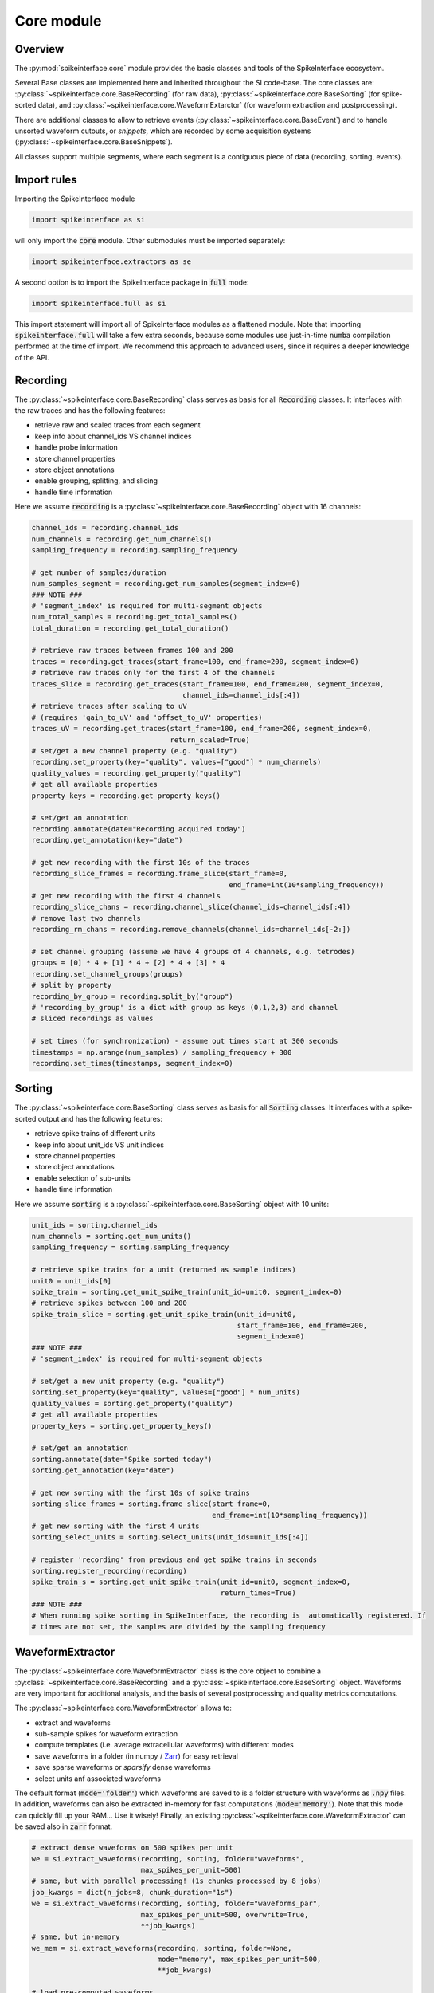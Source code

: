 Core module
===========

Overview
--------

The :py:mod:`spikeinterface.core` module provides the basic classes and tools of the SpikeInterface ecosystem.

Several Base classes are implemented here and inherited throughout the SI code-base.
The core classes are: :py:class:`~spikeinterface.core.BaseRecording` (for raw data), 
:py:class:`~spikeinterface.core.BaseSorting` (for spike-sorted data), and 
:py:class:`~spikeinterface.core.WaveformExtarctor` (for waveform extraction and postprocessing).

There are additional classes to allow to retrieve events (:py:class:`~spikeinterface.core.BaseEvent`) and to 
handle unsorted waveform cutouts, or *snippets*, which are recorded by some acquisition systems 
(:py:class:`~spikeinterface.core.BaseSnippets`).

All classes support multiple segments, where each segment is a contiguous piece of data (recording, sorting, events).


Import rules
------------

Importing the SpikeInterface module

.. code-block:: python

    import spikeinterface as si

will only import the :code:`core` module. Other submodules must be imported separately:

.. code-block:: python

    import spikeinterface.extractors as se

A second option is to import the SpikeInterface package in :code:`full` mode:

.. code-block:: python

    import spikeinterface.full as si

This import statement will import all of SpikeInterface modules as a flattened module.
Note that importing :code:`spikeinterface.full` will take a few extra seconds, because some modules use 
just-in-time :code:`numba` compilation performed at the time of import.
We recommend this approach to advanced users, since it requires a deeper knowledge of the API.



Recording
---------

The :py:class:`~spikeinterface.core.BaseRecording` class serves as basis for all
:code:`Recording` classes.
It interfaces with the raw traces and has the following features:

* retrieve raw and scaled traces from each segment
* keep info about channel_ids VS channel indices
* handle probe information
* store channel properties
* store object annotations
* enable grouping, splitting, and slicing
* handle time information

Here we assume :code:`recording` is a :py:class:`~spikeinterface.core.BaseRecording` object 
with 16 channels:

.. code-block:: python

    channel_ids = recording.channel_ids 
    num_channels = recording.get_num_channels()
    sampling_frequency = recording.sampling_frequency

    # get number of samples/duration
    num_samples_segment = recording.get_num_samples(segment_index=0)
    ### NOTE ###
    # 'segment_index' is required for multi-segment objects
    num_total_samples = recording.get_total_samples()
    total_duration = recording.get_total_duration()

    # retrieve raw traces between frames 100 and 200
    traces = recording.get_traces(start_frame=100, end_frame=200, segment_index=0)
    # retrieve raw traces only for the first 4 of the channels
    traces_slice = recording.get_traces(start_frame=100, end_frame=200, segment_index=0,
                                        channel_ids=channel_ids[:4])
    # retrieve traces after scaling to uV
    # (requires 'gain_to_uV' and 'offset_to_uV' properties)
    traces_uV = recording.get_traces(start_frame=100, end_frame=200, segment_index=0,
                                     return_scaled=True)
    # set/get a new channel property (e.g. "quality")
    recording.set_property(key="quality", values=["good"] * num_channels)
    quality_values = recording.get_property("quality")
    # get all available properties
    property_keys = recording.get_property_keys()

    # set/get an annotation
    recording.annotate(date="Recording acquired today")
    recording.get_annotation(key="date")

    # get new recording with the first 10s of the traces
    recording_slice_frames = recording.frame_slice(start_frame=0,
                                                   end_frame=int(10*sampling_frequency))
    # get new recording with the first 4 channels
    recording_slice_chans = recording.channel_slice(channel_ids=channel_ids[:4])
    # remove last two channels
    recording_rm_chans = recording.remove_channels(channel_ids=channel_ids[-2:])

    # set channel grouping (assume we have 4 groups of 4 channels, e.g. tetrodes)
    groups = [0] * 4 + [1] * 4 + [2] * 4 + [3] * 4
    recording.set_channel_groups(groups)
    # split by property
    recording_by_group = recording.split_by("group")
    # 'recording_by_group' is a dict with group as keys (0,1,2,3) and channel
    # sliced recordings as values

    # set times (for synchronization) - assume out times start at 300 seconds
    timestamps = np.arange(num_samples) / sampling_frequency + 300
    recording.set_times(timestamps, segment_index=0)


Sorting
-------

The :py:class:`~spikeinterface.core.BaseSorting` class serves as basis for all :code:`Sorting` classes.
It interfaces with a spike-sorted output and has the following features:

* retrieve spike trains of different units
* keep info about unit_ids VS unit indices
* store channel properties
* store object annotations
* enable selection of sub-units
* handle time information

Here we assume :code:`sorting` is a :py:class:`~spikeinterface.core.BaseSorting` object 
with 10 units:

.. code-block:: python

    unit_ids = sorting.channel_ids 
    num_channels = sorting.get_num_units()
    sampling_frequency = sorting.sampling_frequency

    # retrieve spike trains for a unit (returned as sample indices)
    unit0 = unit_ids[0]
    spike_train = sorting.get_unit_spike_train(unit_id=unit0, segment_index=0)
    # retrieve spikes between 100 and 200
    spike_train_slice = sorting.get_unit_spike_train(unit_id=unit0, 
                                                     start_frame=100, end_frame=200,
                                                     segment_index=0)
    ### NOTE ###
    # 'segment_index' is required for multi-segment objects
    
    # set/get a new unit property (e.g. "quality")
    sorting.set_property(key="quality", values=["good"] * num_units)
    quality_values = sorting.get_property("quality")
    # get all available properties
    property_keys = sorting.get_property_keys()

    # set/get an annotation
    sorting.annotate(date="Spike sorted today")
    sorting.get_annotation(key="date")

    # get new sorting with the first 10s of spike trains
    sorting_slice_frames = sorting.frame_slice(start_frame=0,
                                               end_frame=int(10*sampling_frequency))
    # get new sorting with the first 4 units
    sorting_select_units = sorting.select_units(unit_ids=unit_ids[:4])

    # register 'recording' from previous and get spike trains in seconds
    sorting.register_recording(recording)
    spike_train_s = sorting.get_unit_spike_train(unit_id=unit0, segment_index=0,
                                                 return_times=True)
    ### NOTE ###
    # When running spike sorting in SpikeInterface, the recording is  automatically registered. If 
    # times are not set, the samples are divided by the sampling frequency



WaveformExtractor
-----------------

The :py:class:`~spikeinterface.core.WaveformExtractor` class is the core object to combine a 
:py:class:`~spikeinterface.core.BaseRecording` and a :py:class:`~spikeinterface.core.BaseSorting` object. 
Waveforms are very important for additional analysis, and the basis of several postprocessing and quality metrics 
computations.

The :py:class:`~spikeinterface.core.WaveformExtractor` allows to:

* extract and waveforms
* sub-sample spikes for waveform extraction
* compute templates (i.e. average extracellular waveforms) with different modes
* save waveforms in a folder (in numpy / `Zarr <https://zarr.readthedocs.io/en/stable/tutorial.html>`_) for easy retrieval
* save sparse waveforms or *sparsify* dense waveforms
* select units anf associated waveforms

The default format (:code:`mode='folder'`) which waveforms are saved to is a folder structure with waveforms as 
:code:`.npy` files. 
In addition, waveforms can also be extracted in-memory for fast computations (:code:`mode='memory'`). 
Note that this mode can quickly fill up your RAM... Use it wisely!
Finally, an existing :py:class:`~spikeinterface.core.WaveformExtractor` can be saved also in :code:`zarr` format.


.. code-block:: python

    # extract dense waveforms on 500 spikes per unit
    we = si.extract_waveforms(recording, sorting, folder="waveforms",
                              max_spikes_per_unit=500)
    # same, but with parallel processing! (1s chunks processed by 8 jobs)
    job_kwargs = dict(n_jobs=8, chunk_duration="1s")
    we = si.extract_waveforms(recording, sorting, folder="waveforms_par",
                              max_spikes_per_unit=500, overwrite=True,
                              **job_kwargs)
    # same, but in-memory
    we_mem = si.extract_waveforms(recording, sorting, folder=None,
                                  mode="memory", max_spikes_per_unit=500,
                                  **job_kwargs)
    
    # load pre-computed waveforms
    we_loaded = si.load_waveforms(folder="waveforms")
    
    # retrieve waveforms and templates for a unit
    waveforms0 = we.get_waveforms(unit0)
    template0 = we.get_template(unit0)

    # compute template standard deviations (average is computed by default)
    # (this can also be done within the 'extract_waveforms')
    we.precompute_templates(modes=("std",))

    # retrieve all template means and standard devs
    template_means = we.get_all_templates(mode="average")
    template_stds = we.get_all_templates(mode="std")

    # save to Zarr
    we_zarr = we.save(folder="waveforms.zarr", format="zarr")

    # extract sparse waveforms (see Sparsity section)
    # this will use 50 spike per unit to estimate the sparsity of 40um radius for each unit
    we_sparse = si.extract_waveforms(recording, sorting, folder="waveforms_sparse",
                                     max_spikes_per_unit=500, sparse=True, 
                                     method="radius", radius_um=40,
                                     num_spikes_for_sparsity=50)

Event
-----

The :py:class:`~spikeinterface.core.BaseEvent` class serves as basis for all :code:`Event` classes.
It allows one to retrieve events and epochs (e.g. TTL pulses).
Internally, events are represented as numpy arrays with a structured dtype. The structured dtype 
must contain the :code:`time` field, which represent the event times in seconds. Other fields are 
optional.

Here we assume :code:`event` is a :py:class:`~spikeinterface.core.BaseEvent` object 
with events from two channels:

.. code-block:: python

    channel_ids = event.channel_ids 
    num_channels = event.get_num_channels()
    # get structured dtype for the first channel
    event_dtype = event.get_dtype(channel_ids[0])
    print(event_dtype)
    # >>> dtype([('time', '<f8'), ('duration', '<f8'), ('label', '<U100')])

    # retrieve events (with structured dtype)
    events = event.get_events(channel_id=channel_ids[0], segment_index=0)
    # retrieve event times
    event_times = event.get_event_times(channel_id=channel_ids[0], segment_index=0)
    ### NOTE ###
    # 'segment_index' is required for multi-segment objects


Snippets
--------

The :py:class:`~spikeinterface.core.BaseSnippets` class serves as basis for all :code:`Snippets` 
classes (currently only :py:class:`~spikeinterface.core.NumpySnippets` and 
:code:`WaveClusSnippetsExtractor` are implemented).

It represents unsorted waveform cutouts. Some acquisition systems, in fact, allow users to set a 
threshold and only record the times and which a peak was detected and the waveform cut out around 
the peak. 

**NOTE**: while we support this class (mainly for legacy formats), this approach is a bad practice 
and highly discouraged! Most of modern spike sorters, in fact, require the raw traces to perform 
template matching to recover spikes!

Here we assume :code:`snippets` is a :py:class:`~spikeinterface.core.BaseSnippets` object 
with 16 channels:

.. code-block:: python

    channel_ids = snippets.channel_ids 
    num_channels = snippets.get_num_channels()
    # retrieve number of snippets
    num_snippets = snippets.get_num_snippets(segment_index=0)
    ### NOTE ###
    # 'segment_index' is required for multi-segment objects 
    # retrieve total number of snippets across segments
    total_snippets = snippets.get_total_snippets()

    # retrieve snippet size
    nbefore = snippets.nbefore # samples before peak
    nsamples_per_snippet = snippets.snippet_len # total 
    nafter = nsamples_per_snippet - nbefore # samples after peak

    # retrieve sample/frame indices
    frames = snippets.get_frames(segment_index=0)
    # retrieve snippet cutouts
    snippet_cutouts = snippets.get_snippets(segment_index=0)
    # retrieve snippet cutouts on first 4 channels
    snippet_cutouts_slice = snippets.get_snippets(channel_ids=channel_ids[:4],
                                                  segment_index=0)


Handling probes
---------------

In order to handle probe information, SpikeInterface relies on the 
`probeinterface <https://probeinterface.readthedocs.io/en/main/>`_ package.
Either a :py:class:`~probeinterface.Probe` or a  :py:class:`~probeinterface.ProbeGroup` object can 
be attached to a recording and it loads probe information (particularly channel locations and 
sometimes groups). 
ProbeInterface also has a library of available probes, so that you can download 
and attach an existing probe to a recording with a few lines of code. When a probe is attached to 
a recording, the :code:`location` property is automatically set. In addition, the 
:code:`contact_vector` property will carry detailed information of the probe design.


Here we assume that :code:`recording` has 64 channels and it has been recorded by a 
`ASSY-156-P-1 <https://gin.g-node.org/spikeinterface/probeinterface_library/src/master/cambridgeneurotech/ASSY-156-P-1/ASSY-156-P-1.png>`_ probe from 
`Cambridge Neurotech <https://www.cambridgeneurotech.com/>`_ and wired via an Intan RHD2164 chip to the acquisition device.
The probe has 4 shanks, which can be loaded as separate groups (and spike sorted separately):

.. code-block:: python

    import probeinterface as pi

    # download probe
    probe = pi.get_probe(manufacturer='cambridgeneurotech', probe_name='ASSY-156-P-1')
    # add wiring
    probe.wiring_to_device('ASSY-156>RHD2164')

    # set probe
    recording_w_probe = recording.set_probe(probe)
    # set probe with group info
    recording_w_probe = recording.set_probe(probe, group_mode="by_shank")
    # set probe in place
    recording.set_probe(probe, group_mode="by_shank", in_place=True)

    # retrieve probe
    probe_from_recording = recording.get_probe()
    # retrieve channel locations
    locations = recording.get_channel_locations()
    # equivalent to recording.get_property("location")

Probe information is automatically propagated in SpikeInterface, for example when slicing a recording by channels or 
applying preprocessing.

Note that several :code:`read_***` functions in the :py:mod:`~spikeinterface.extractors` module 
automatically load the probe from the files (including, SpikeGLX, Open Ephys - only NPIX plugin, Maxwell, Biocam, 
and MEArec).


Sparsity
--------

In several cases, it is not necessary to have waveforms on all channels. This is especially true for high-density 
probes, such as Neuropixels, because the waveforms of a unit will only appear on a small set of channels. 
Sparsity is defined as the subset of channels on which waveforms (and related information) are defined. Of course, the 
sparsity is not global, but it is unit-specific.

Sparsity can be computed from a :py:class:`~spikeinterface.core.WaveformExtractor` object with the 
:py:func:`~spikeinterface.core.compute_sparsity` function:

.. code-block:: python

    sparsity = si.compute_sparsity(we, method="radius", radius_um=40)

The returned :code:`sparsity` is a :py:class:`~spikeinterface.core.ChannelSparsity` object, which has convenient 
methods to access the sparsity information in several ways:

* | :code:`sparsity.unit_id_to_channel_ids` returns a dictionary with unit ids as keys and the list of associated 
  |channel_ids as values 
* | :code:`sparsity.unit_id_to_channel_indices` returns a similar dictionary, but instead with channel indices as 
  | values (which can be used to slice arrays)

There are several methods to compute sparsity, including:

* | :code:`method="radius"`: selects the channels based on the channel locations. For example, using a 
  | :code:`radius_um=40`, will select, for each unit, the channels which are whithin 40um of the channel with the 
  | largest amplitude (*extremum channel*). **This is the recommended method for high-density probes**
* | :code:`method="best_channels"`:  selects the best :code:`num_channels` channels based on their amplitudes. Note that 
  | in this case the selected channels might not be close to each other.
* | :code:`method="threshold"`: selects channels based on an SNR threshold (:code:`threshold` argument)
* | :code:`method="by_property"`: selects channels based on a property, such as :code:`group`. This method is recommended 
  | when working with tetrodes.

The computed sparsity can be used in several postprocessing and visualization functions. In addition, a "dense" 
:py:class:`~spikeinterface.core.WaveformExtractor` can be saved as "sparse" as follows:

.. code-block:: python

    we_sparse = we.save(we, sparsity=sparsity, folder="waveforms_sparse")

The :code:`we_sparse` object will now have an associated sparsity (:code:`we.sparsity`), which is automatically taken 
into consideration for downstream analysis (with the :py:meth:`~spikeinterface.core.WaveformExtractor.is_sparse` 
method). Importantly, saving sparse waveforms, especially for high-density probes, dramatically reduces the size of the 
waveforms folder.

.. _save_load:


Saving, loading, and compression
--------------------------------

The Base SpikeInterface objects (:py:class:`~spikeinterface.core.BaseRecording`, 
:py:class:`~spikeinterface.core.BaseSorting`, and 
:py:class:`~spikeinterface.core.BaseSnippets`) hold full information about their history to endure provenance. 
Each object is in fact internally represented as a dictionary (:code:`si_object.to_dict()`) which can be used to 
re-instantiate the object from scratch (this is true for all objects except in-memory ones, see :ref:`in_memory`).

The :code:`save()` function allows to easily store SI objects to a folder on disk.
:py:class:`~spikeinterface.core.BaseRecording` objects are stored in binary (.raw) or 
`Zarr <https://zarr.readthedocs.io/en/stable/tutorial.html>`_ (.zarr) format and
:py:class:`~spikeinterface.core.BaseSorting` and :py:class:`~spikeinterface.core.BaseSnippets` object in numpy (.npz) 
format. With the actual data, the :code:`save()` function also stores the provenance dictionary and all the properties 
and annotations associated to the object.
The save function also supports parallel processing to speed up the writing process.

From a SpikeInterface folder, the saved object can be reloaded with the :code:`si.load_extractor()` function.
This saving/loading features enables to store SpikeInterface objects efficiently and to distribute processing.

.. code-block:: python

    job_kwargs = dict(n_jobs=8, chunk_duration="1s")
    # save recording to folder in binary (default) format
    recording_bin = recording.save(folder="recording", **job_kwargs)
    # save recording to folder in zarr format (.zarr is appended automatically)
    recording_zarr = recording.save(folder="recording", format="zarr", **job_kwargs)
    # save snippets to NPZ
    snippets_saved = snippets.save(folder="snippets")
    # save sorting to NPZ
    sorting_saved = sorting.save(folder="sorting")

**NOTE:** the Zarr format by default applies data compression with :code:`Blosc.Zstandard` codec with BIT shuffling. 
Any other Zarr-compatible compressor and filters can be applied using the :code:`compressor` and :code:`filters` 
arguments. For example, in this case we apply `LZMA <https://numcodecs.readthedocs.io/en/stable/lzma.html>`_ 
and use a `Delta <https://numcodecs.readthedocs.io/en/stable/delta.html>`_ filter:


.. code-block:: python

    from numcodecs import LZMA, Delta

    compressor = LZMA()
    filters = [Delta(dtype="int16")]

    recording_custom_comp = recording.save(folder="recording", format="zarr",
                                           compressor=compressor, filters=filters,
                                           **job_kwargs)


Parallel processing and job_kwargs
----------------------------------

The :py:mod:`~spikeinterface.core` module also contains the basic tools used throughout SpikeInterface for parallel 
processing of recordings. 
In general, parallelization is achieved by splitting the recording in many small time chunks and process 
them in parallel (for more details, see the :py:class:`~spikeinterface.core.ChunkRecordingExecutor` class).

Many functions support parallel processing (e.g., :py:func:`~spikeinterface.core.extract_waveforms`, :code:`save`, 
and many more). All of this functions, in addition to other arguments, also accept the so-called **job_kwargs**.
These are a set of keyword arguments which are common to all functions that support parallelization:

* chunk_duration or chunk_size or chunk_memory or total_memory
    - chunk_size: int
        Number of samples per chunk
    - chunk_memory: str
        Memory usage for each job (e.g. '100M', '1G')
    - total_memory: str
        Total memory usage (e.g. '500M', '2G')
    - chunk_duration : str or float or None
        Chunk duration in s if float or with units if str (e.g. '1s', '500ms')
* n_jobs: int
    Number of jobs to use. With -1 the number of jobs is the same as number of cores
* progress_bar: bool
    If True, a progress bar is printed
* mp_context: str or None
    Context for multiprocessing. It can be None (default), "fork" or "spawn". 
    Note that "fork" is only available on UNIX systems

The default **job_kwargs** are :code:`n_jobs=1, chunk_duration="1s", progress_bar=True`.

Any of these argument, can be overridden by manually passing the argument to a function 
(e.g., :code:`si.extract_waveforms(..., n_jobs=16)`). Alternatively, **job_kwargs** can be set globally 
(for each SpikeInterface session), with the :py:func:`~spikeinterface.core.set_global_job_kwargs` function:

.. code-block:: python

    global_job_kwargs = dict(n_jobs=16, chunk_duration="5s", progress_bar=False)
    si.set_global_job_kwargs(**global_job_kwargs)
    print(si.get_global_job_kwargs())
    # >>> {'n_jobs': 16, 'chunk_duration': '5s', 'progress_bar': False}

.. _in_memory:

Object "in-memory"
------------------

While most of the times SpikeInterface objects will be loaded from a file, sometimes is convenient to construct 
in-memory objects (for example, for testing a new method) or "manually" add some information to the pipeline 
workflow.

In order to do this, one can use the :code:`Numpy*` classes, :py:class:`~spikeinterface.core.NumpyRecording`,
:py:class:`~spikeinterface.core.NumpySorting`, :py:class:`~spikeinterface.core.NumpyEvent`, and 
:py:class:`~spikeinterface.core.NumpySnippets`. These object behave exactly like normal SpikeInterface objects, 
but they are not bound to a file. This makes these objects *not dumpable*, so parallel processing is not supported.
In order to make them *dumpable*, one can simply :code:`save()` them (see :ref:`save_load`).

In this example, we create a recording and a sorting object from numpy objects:

.. code-block:: python

    import numpy as np

    # in-memory recording
    sampling_frequency = 30_000
    duration = 10
    num_samples = int(duration * sampling_frequency)
    num_channels = 16
    random_traces = np.random.randn(num_samples, num_channels)

    recording_memory = si.NumpyRecording(traces_list=[random_traces])
    # with more elements in `traces_list` we can make multi-segment objects

    # in-memory sorting
    num_units = 10
    num_spikes_unit = 1000
    spike_trains = []
    labels = []
    for i in range(num_units):
        spike_trains_i = np.random.randint(low=0, high=num_samples, size=num_spikes_unit)
        labels_i = [i] * num_spikes_unit
        spike_trains += spike_trains_i
        labels += labels_i

    sorting_memory = si.NumpySorting.from_times_labels(times=spike_trains, labels=labels,
                                                       sampling_frequency=sampling_frequency)


.. _multi_seg:

Working with multiple segments
------------------------------

Multi-segment objects can result from running different recording phases (e.g., baseline, stimulation, post-stimulation) 
without moving the underlying probe (e.g., just clicking play/pause on the acquisition software). Therefore, multiple 
segments are assumed to record from the same set of neurons.


Manipulating objects: slicing, aggregating
-------------------------------------------

TODO time slice
TODO channel slice
TODO sorting slice
TODO aggragate channels


Recording tools
---------------

TODO


Template tools
--------------

TODO


Generate toy recording and sorting
----------------------------------

TODO



Downloading test datasets
-------------------------

TODO
